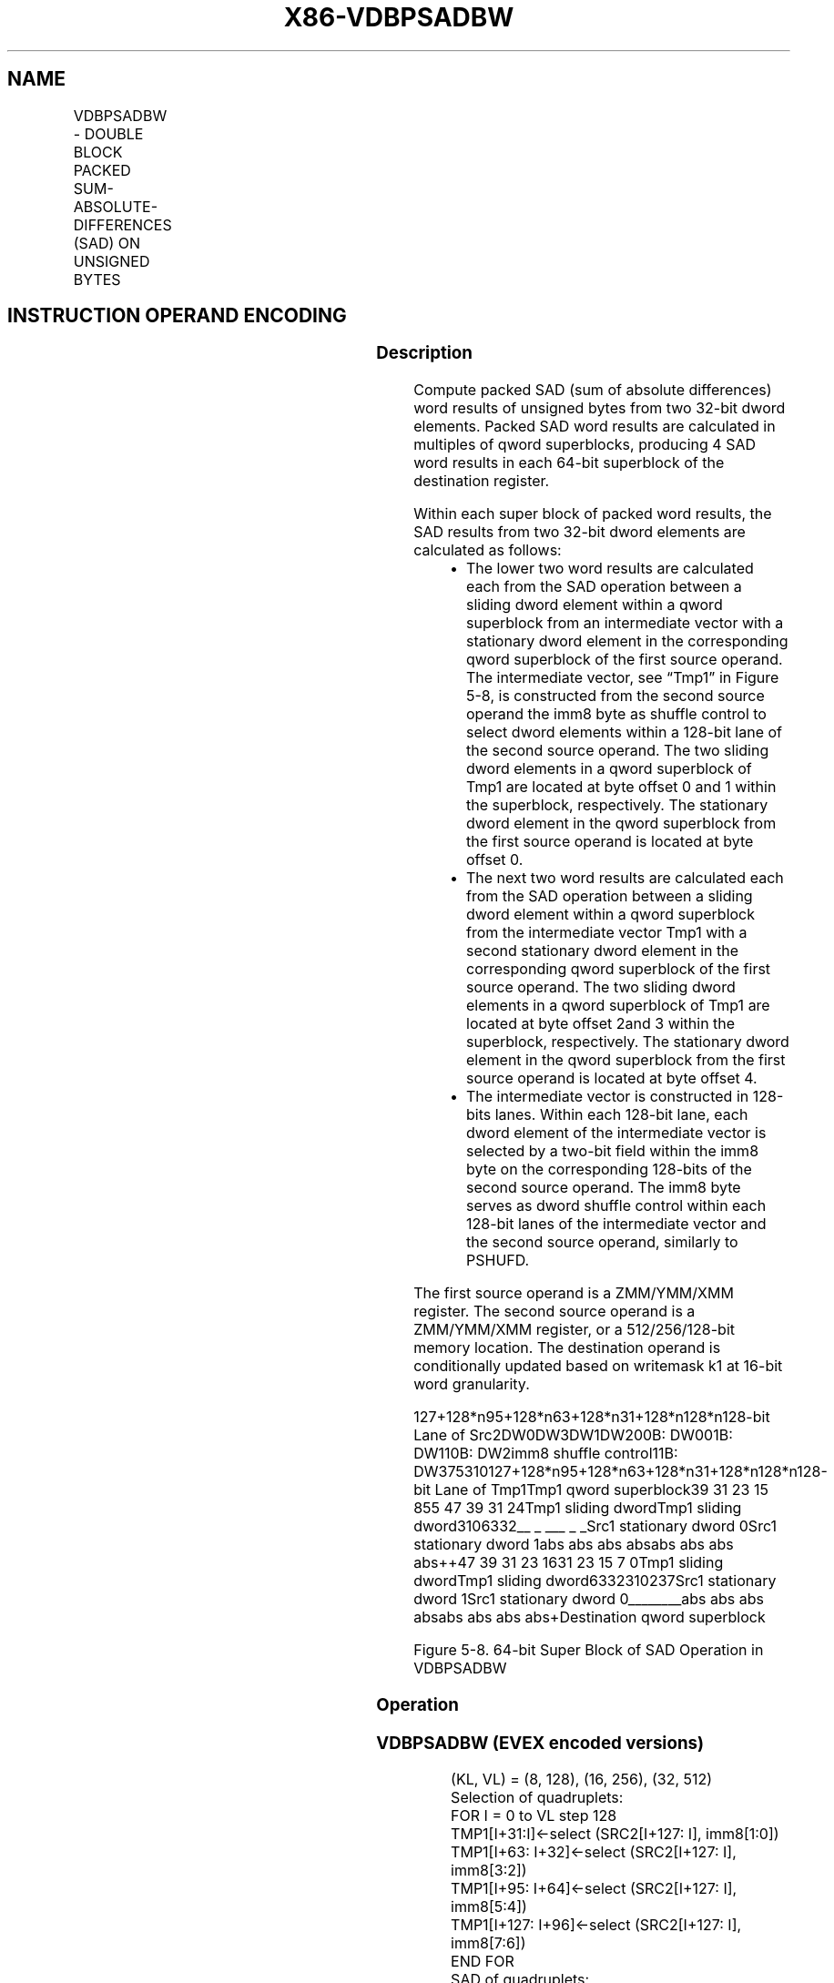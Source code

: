 .nh
.TH "X86-VDBPSADBW" "7" "May 2019" "TTMO" "Intel x86-64 ISA Manual"
.SH NAME
VDBPSADBW - DOUBLE BLOCK PACKED SUM-ABSOLUTE-DIFFERENCES (SAD) ON UNSIGNED BYTES
.TS
allbox;
l l l l l 
l l l l l .
\fB\fCOpcode/Instruction\fR	\fB\fCOp/En\fR	\fB\fC64/32 bit Mode Support\fR	\fB\fCCPUID Feature Flag\fR	\fB\fCDescription\fR
T{
EVEX.128.66.0F3A.W0 42 /r ib VDBPSADBW xmm1 {k1}{z}, xmm2, xmm3/m128, imm8
T}
	A	V/V	AVX512VL AVX512BW	T{
Compute packed SAD word results of unsigned bytes in dword block from xmm2 with unsigned bytes of dword blocks transformed from xmm3/m128 using the shuffle controls in imm8. Results are written to xmm1 under the writemask k1.
T}
T{
EVEX.256.66.0F3A.W0 42 /r ib VDBPSADBW ymm1 {k1}{z}, ymm2, ymm3/m256, imm8
T}
	A	V/V	AVX512VL AVX512BW	T{
Compute packed SAD word results of unsigned bytes in dword block from ymm2 with unsigned bytes of dword blocks transformed from ymm3/m256 using the shuffle controls in imm8. Results are written to ymm1 under the writemask k1.
T}
T{
EVEX.512.66.0F3A.W0 42 /r ib VDBPSADBW zmm1 {k1}{z}, zmm2, zmm3/m512, imm8
T}
	A	V/V	AVX512BW	T{
Compute packed SAD word results of unsigned bytes in dword block from zmm2 with unsigned bytes of dword blocks transformed from zmm3/m512 using the shuffle controls in imm8. Results are written to zmm1 under the writemask k1.
T}
.TE

.SH INSTRUCTION OPERAND ENCODING
.TS
allbox;
l l l l l l 
l l l l l l .
Op/En	Tuple Type	Operand 1	Operand 2	Operand 3	Operand 4
A	Full Mem	ModRM:reg (w)	EVEX.vvvv	ModRM:r/m (r)	Imm8
.TE

.SS Description
.PP
Compute packed SAD (sum of absolute differences) word results of
unsigned bytes from two 32\-bit dword elements. Packed SAD word results
are calculated in multiples of qword superblocks, producing 4 SAD word
results in each 64\-bit superblock of the destination register.

.PP
Within each super block of packed word results, the SAD results from two
32\-bit dword elements are calculated as follows:

.RS
.IP \(bu 2
The lower two word results are calculated each from the SAD
operation between a sliding dword element within a qword superblock
from an intermediate vector with a stationary dword element in the
corresponding qword superblock of the first source operand. The
intermediate vector, see “Tmp1” in Figure 5\-8, is constructed from
the second source operand the imm8 byte as shuffle control to select
dword elements within a 128\-bit lane of the second source operand.
The two sliding dword elements in a qword superblock of Tmp1 are
located at byte offset 0 and 1 within the superblock, respectively.
The stationary dword element in the qword superblock from the first
source operand is located at byte offset 0.
.IP \(bu 2
The next two word results are calculated each from the SAD operation
between a sliding dword element within a qword superblock from the
intermediate vector Tmp1 with a second stationary dword element in
the corresponding qword superblock of the first source operand. The
two sliding dword elements in a qword superblock of Tmp1 are located
at byte offset 2and 3 within the superblock, respectively. The
stationary dword element in the qword superblock from the first
source operand is located at byte offset 4.
.IP \(bu 2
The intermediate vector is constructed in 128\-bits lanes. Within
each 128\-bit lane, each dword element of the intermediate vector is
selected by a two\-bit field within the imm8 byte on the
corresponding 128\-bits of the second source operand. The imm8 byte
serves as dword shuffle control within each 128\-bit lanes of the
intermediate vector and the second source operand, similarly to
PSHUFD.

.RE

.PP
The first source operand is a ZMM/YMM/XMM register. The second source
operand is a ZMM/YMM/XMM register, or a 512/256/128\-bit memory location.
The destination operand is conditionally updated based on writemask k1
at 16\-bit word granularity.

.PP
127+128*n95+128*n63+128*n31+128*n128*n128\-bit Lane of
Src2DW0DW3DW1DW200B: DW001B: DW110B: DW2imm8 shuffle control11B:
DW375310127+128*n95+128*n63+128*n31+128*n128*n128\-bit Lane of
Tmp1Tmp1 qword superblock39 31 23 15 855 47 39 31 24Tmp1 sliding
dwordTmp1 sliding dword3106332\_\_ \_ \_\_\_ \_ \_Src1 stationary dword
0Src1 stationary dword 1abs abs abs absabs abs abs abs++47 39 31 23 1631
23 15 7 0Tmp1 sliding dwordTmp1 sliding dword6332310237Src1 stationary
dword 1Src1 stationary dword 0\_\_\_\_\_\_\_\_abs abs abs absabs abs abs
abs+Destination qword superblock

.PP
Figure 5\-8. 64\-bit Super Block of SAD Operation in VDBPSADBW

.SS Operation
.SS VDBPSADBW (EVEX encoded versions)
.PP
.RS

.nf
(KL, VL) = (8, 128), (16, 256), (32, 512)
Selection of quadruplets:
FOR I = 0 to VL step 128
    TMP1[I+31:I]←select (SRC2[I+127: I], imm8[1:0])
    TMP1[I+63: I+32]←select (SRC2[I+127: I], imm8[3:2])
    TMP1[I+95: I+64]←select (SRC2[I+127: I], imm8[5:4])
    TMP1[I+127: I+96]←select (SRC2[I+127: I], imm8[7:6])
END FOR
SAD of quadruplets:
FOR I =0 to VL step 64
    TMP\_DEST[I+15:I]←ABS(SRC1[I+7: I] \- TMP1[I+7: I]) +
        ABS(SRC1[I+15: I+8]\- TMP1[I+15: I+8]) +
        ABS(SRC1[I+23: I+16]\- TMP1[I+23: I+16]) +
        ABS(SRC1[I+31: I+24]\- TMP1[I+31: I+24])
    TMP\_DEST[I+31: I+16] ←ABS(SRC1[I+7: I] \- TMP1[I+15: I+8]) +
        ABS(SRC1[I+15: I+8]\- TMP1[I+23: I+16]) +
        ABS(SRC1[I+23: I+16]\- TMP1[I+31: I+24]) +
        ABS(SRC1[I+31: I+24]\- TMP1[I+39: I+32])
    TMP\_DEST[I+47: I+32] ←ABS(SRC1[I+39: I+32] \- TMP1[I+23: I+16]) +
        ABS(SRC1[I+47: I+40]\- TMP1[I+31: I+24]) +
        ABS(SRC1[I+55: I+48]\- TMP1[I+39: I+32]) +
        ABS(SRC1[I+63: I+56]\- TMP1[I+47: I+40])
    TMP\_DEST[I+63: I+48] ←ABS(SRC1[I+39: I+32] \- TMP1[I+31: I+24]) +
        ABS(SRC1[I+47: I+40] \- TMP1[I+39: I+32]) +
        ABS(SRC1[I+55: I+48] \- TMP1[I+47: I+40]) +
        ABS(SRC1[I+63: I+56] \- TMP1[I+55: I+48])
ENDFOR
FOR j←0 TO KL\-1
    i← j * 16
    IF k1[j] OR *no writemask*
        THEN DEST[i+15:i]←TMP\_DEST[i+15:i]
        ELSE
            IF *merging\-masking*
                        ; merging\-masking
                THEN *DEST[i+15:i] remains unchanged*
                ELSE
                        ; zeroing\-masking
                    DEST[i+15:i] ← 0
            FI
    FI;
ENDFOR
DEST[MAXVL\-1:VL] ← 0

.fi
.RE

.SS Intel C/C++ Compiler Intrinsic Equivalent
.PP
.RS

.nf
VDBPSADBW \_\_m512i \_mm512\_dbsad\_epu8(\_\_m512i a, \_\_m512i b);

VDBPSADBW \_\_m512i \_mm512\_mask\_dbsad\_epu8(\_\_m512i s, \_\_mmask32 m, \_\_m512i a, \_\_m512i b);

VDBPSADBW \_\_m512i \_mm512\_maskz\_dbsad\_epu8(\_\_mmask32 m, \_\_m512i a, \_\_m512i b);

VDBPSADBW \_\_m256i \_mm256\_dbsad\_epu8(\_\_m256i a, \_\_m256i b);

VDBPSADBW \_\_m256i \_mm256\_mask\_dbsad\_epu8(\_\_m256i s, \_\_mmask16 m, \_\_m256i a, \_\_m256i b);

VDBPSADBW \_\_m256i \_mm256\_maskz\_dbsad\_epu8(\_\_mmask16 m, \_\_m256i a, \_\_m256i b);

VDBPSADBW \_\_m128i \_mm\_dbsad\_epu8(\_\_m128i a, \_\_m128i b);

VDBPSADBW \_\_m128i \_mm\_mask\_dbsad\_epu8(\_\_m128i s, \_\_mmask8 m, \_\_m128i a, \_\_m128i b);

VDBPSADBW \_\_m128i \_mm\_maskz\_dbsad\_epu8(\_\_mmask8 m, \_\_m128i a, \_\_m128i b);

.fi
.RE

.SS SIMD Floating\-Point Exceptions
.PP
None

.SS Other Exceptions
.PP
See Exceptions Type E4NF.nb.

.SH SEE ALSO
.PP
x86\-manpages(7) for a list of other x86\-64 man pages.

.SH COLOPHON
.PP
This UNOFFICIAL, mechanically\-separated, non\-verified reference is
provided for convenience, but it may be incomplete or broken in
various obvious or non\-obvious ways. Refer to Intel® 64 and IA\-32
Architectures Software Developer’s Manual for anything serious.

.br
This page is generated by scripts; therefore may contain visual or semantical bugs. Please report them (or better, fix them) on https://github.com/ttmo-O/x86-manpages.

.br
Copyleft TTMO 2020 (Turkish Unofficial Chamber of Reverse Engineers - https://ttmo.re).
